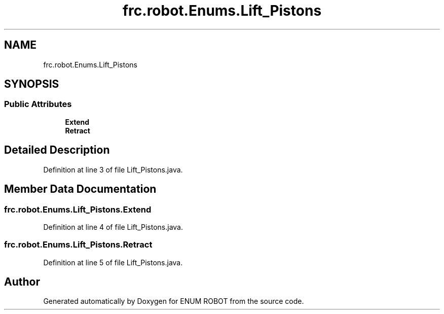 .TH "frc.robot.Enums.Lift_Pistons" 3 "Mon Jul 29 2019" "Version 1.0" "ENUM ROBOT" \" -*- nroff -*-
.ad l
.nh
.SH NAME
frc.robot.Enums.Lift_Pistons
.SH SYNOPSIS
.br
.PP
.SS "Public Attributes"

.in +1c
.ti -1c
.RI "\fBExtend\fP"
.br
.ti -1c
.RI "\fBRetract\fP"
.br
.in -1c
.SH "Detailed Description"
.PP 
Definition at line 3 of file Lift_Pistons\&.java\&.
.SH "Member Data Documentation"
.PP 
.SS "frc\&.robot\&.Enums\&.Lift_Pistons\&.Extend"

.PP
Definition at line 4 of file Lift_Pistons\&.java\&.
.SS "frc\&.robot\&.Enums\&.Lift_Pistons\&.Retract"

.PP
Definition at line 5 of file Lift_Pistons\&.java\&.

.SH "Author"
.PP 
Generated automatically by Doxygen for ENUM ROBOT from the source code\&.
